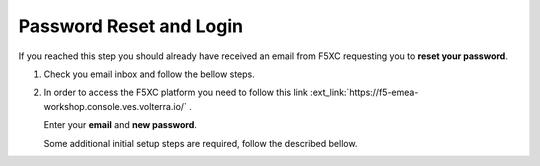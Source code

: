 Password Reset and Login
########################

If you reached this step you should already have received an email from F5XC requesting you to **reset your password**.

1. Check you email inbox and follow the bellow steps.

   .. image:: ../pictures/Slide5.png
      :align: center

2. In order to access the F5XC platform you need to follow this link :ext_link:`https://f5-emea-workshop.console.ves.volterra.io/`  .

   Enter your **email** and **new password**.

   Some additional initial setup steps are required, follow the described bellow.
  

   .. image:: ../pictures/Slide6.png
      :align: center

